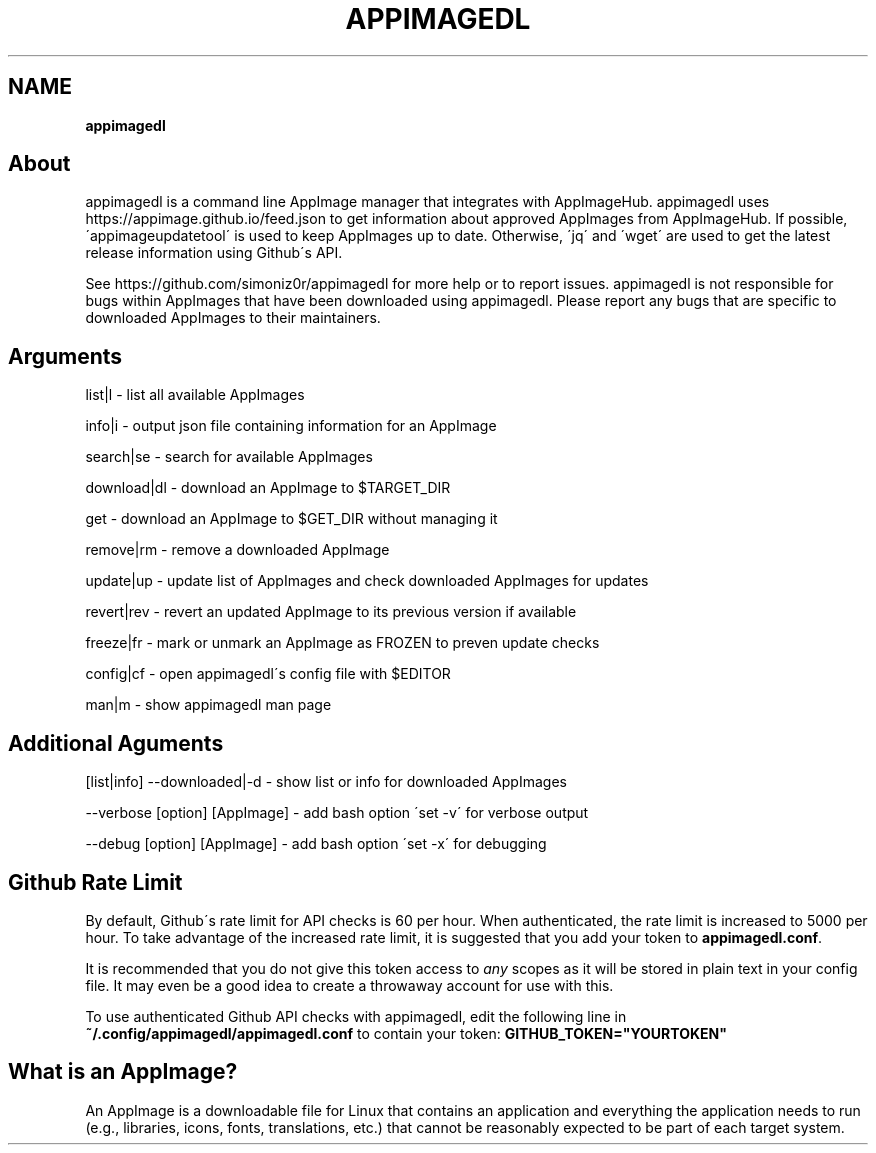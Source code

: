 .\" generated with Ronn/v0.7.3
.\" http://github.com/rtomayko/ronn/tree/0.7.3
.
.TH "APPIMAGEDL" "" "December 2017" "" ""
.
.SH "NAME"
\fBappimagedl\fR
.
.SH "About"
appimagedl is a command line AppImage manager that integrates with AppImageHub\. appimagedl uses https://appimage\.github\.io/feed\.json to get information about approved AppImages from AppImageHub\. If possible, \'appimageupdatetool\' is used to keep AppImages up to date\. Otherwise, \'jq\' and \'wget\' are used to get the latest release information using Github\'s API\.
.
.P
See https://github\.com/simoniz0r/appimagedl for more help or to report issues\. appimagedl is not responsible for bugs within AppImages that have been downloaded using appimagedl\. Please report any bugs that are specific to downloaded AppImages to their maintainers\.
.
.SH "Arguments"
.
.nf

list|l      \- list all available AppImages

info|i      \- output json file containing information for an AppImage

search|se   \- search for available AppImages

download|dl \- download an AppImage to $TARGET_DIR

get         \- download an AppImage to $GET_DIR without managing it

remove|rm   \- remove a downloaded AppImage

update|up   \- update list of AppImages and check downloaded AppImages for updates

revert|rev  \- revert an updated AppImage to its previous version if available

freeze|fr   \- mark or unmark an AppImage as FROZEN to preven update checks

config|cf   \- open appimagedl\'s config file with $EDITOR

man|m       \- show appimagedl man page
.
.fi
.
.SH "Additional Aguments"
.
.nf

[list|info] \-\-downloaded|\-d   \- show list or info for downloaded AppImages

\-\-verbose [option] [AppImage] \- add bash option \'set \-v\' for verbose output

\-\-debug [option] [AppImage]   \- add bash option \'set \-x\' for debugging
.
.fi
.
.SH "Github Rate Limit"
By default, Github\'s rate limit for API checks is 60 per hour\. When authenticated, the rate limit is increased to 5000 per hour\. To take advantage of the increased rate limit, it is suggested that you add your token to \fBappimagedl\.conf\fR\.
.
.P
It is recommended that you do not give this token access to \fB\fIany\fR\fR scopes as it will be stored in plain text in your config file\. It may even be a good idea to create a throwaway account for use with this\.
.
.P
To use authenticated Github API checks with appimagedl, edit the following line in \fB~/\.config/appimagedl/appimagedl\.conf\fR to contain your token: \fBGITHUB_TOKEN="YOURTOKEN"\fR
.
.SH "What is an AppImage?"
An AppImage is a downloadable file for Linux that contains an application and everything the application needs to run (e\.g\., libraries, icons, fonts, translations, etc\.) that cannot be reasonably expected to be part of each target system\.
